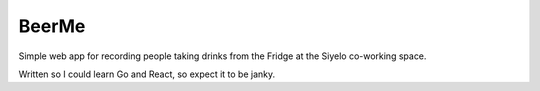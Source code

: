 ========
 BeerMe
========

Simple web app for recording people taking drinks from the Fridge at the
Siyelo co-working space.

Written so I could learn Go and React, so expect it to be janky.
